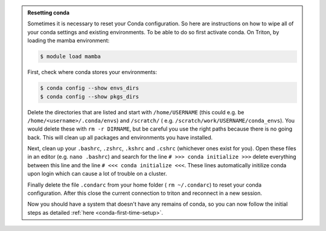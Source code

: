 .. admonition:: Resetting conda
   :class: toggle

   Sometimes it is necessary to reset your Conda configuration. So here are instructions on how to wipe all
   of your conda settings and existing environments. To be able to do so first activate conda.  On Triton, by loading the mamba environment:

   .. code-block:: console

      $ module load mamba

   First, check where conda stores your environments:

   .. code-block:: console

     $ conda config --show envs_dirs
     $ conda config --show pkgs_dirs

   Delete the directories that are listed and start with ``/home/USERNAME`` (this could e.g. be ``/home/<username>/.conda/envs``)
   and ``/scratch/`` ( e.g. ``/scratch/work/USERNAME/conda_envs``). You would delete
   these with ``rm -r DIRNAME``, but be careful you use the right paths because there
   is no going back.
   This will clean up all packages and environments you have installed.

   Next, clean up your ``.bashrc``, ``.zshrc``, ``.kshrc`` and ``.cshrc`` (whichever ones exist for you).
   Open these files in an editor (e.g. ``nano .bashrc``) and search for the line ``# >>> conda initialize >>>``
   delete everything between this line and the line ``# <<< conda initialize <<<``. These lines automatically
   initilize conda upon login which can cause a lot of trouble on a cluster.

   Finally delete the file ``.condarc`` from your home folder ( ``rm ~/.condarc``) to reset your conda configuration.
   After this close the current connection to triton and reconnect in a new session.

   Now you should have a system that doesn't have any remains of conda, so you can now follow the initial steps as detailed
   :ref:`here <conda-first-time-setup>`.
